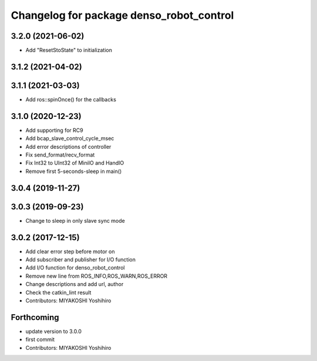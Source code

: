 ^^^^^^^^^^^^^^^^^^^^^^^^^^^^^^^^^^^^^^^^^
Changelog for package denso_robot_control
^^^^^^^^^^^^^^^^^^^^^^^^^^^^^^^^^^^^^^^^^

3.2.0 (2021-06-02)
------------------
* Add "ResetStoState" to initialization

3.1.2 (2021-04-02)
------------------

3.1.1 (2021-03-03)
------------------
* Add ros::spinOnce() for the callbacks

3.1.0 (2020-12-23)
------------------
* Add supporting for RC9
* Add bcap_slave_control_cycle_msec
* Add error descriptions of controller
* Fix send_format/recv_format
* Fix Int32 to UInt32 of MiniIO and HandIO
* Remove first 5-seconds-sleep in main()

3.0.4 (2019-11-27)
------------------

3.0.3 (2019-09-23)
------------------
* Change to sleep in only slave sync mode

3.0.2 (2017-12-15)
------------------
* Add clear error step before motor on
* Add subscriber and publisher for I/O function
* Add I/O function for denso_robot_control
* Remove new line from ROS_INFO,ROS_WARN,ROS_ERROR
* Change descriptions and add url, author
* Check the catkin_lint result
* Contributors: MIYAKOSHI Yoshihiro

Forthcoming
-----------
* update version to 3.0.0
* first commit
* Contributors: MIYAKOSHI Yoshihiro
